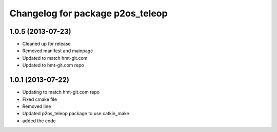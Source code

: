 ^^^^^^^^^^^^^^^^^^^^^^^^^^^^^^^^^
Changelog for package p2os_teleop
^^^^^^^^^^^^^^^^^^^^^^^^^^^^^^^^^

1.0.5 (2013-07-23)
------------------
* Cleaned up for release
* Removed manifest and mainpage

* Updated to match hmt-git.com

* Updated to hmt-git.com repo

1.0.1 (2013-07-22)
------------------
* Updating to match hmt-git.com repo
* Fixed cmake file
* Removed line
* Updated p2os_teleop package to use catkin_make
* added the code
